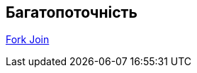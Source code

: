 //:docinfodir: ../../common
//:docinfo: shared

== Багатопоточність

//include::java/fork_join/fork_join.adoc[]

xref:java/fork_join/fork_join.adoc[Fork Join]